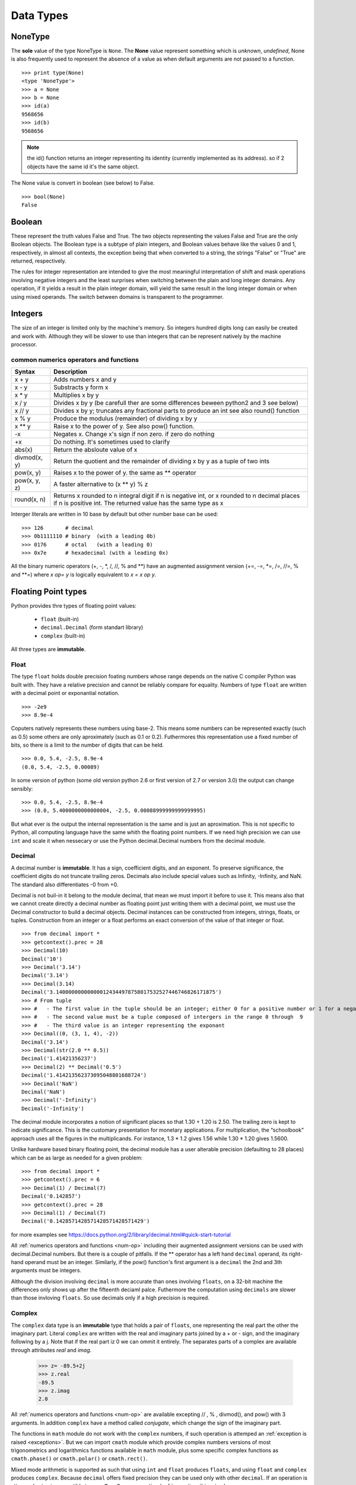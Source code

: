 .. _Data_Types:

**********
Data Types
**********

NoneType
========

The **sole** value of the type NoneType is ``None``. 
The **None** value represent something which is *unknown*, *undefined*, 
None is also frequently used to represent the absence of a value as when default arguments are not passed to a function. ::
   
   >>> print type(None)
   <type 'NoneType'>
   >>> a = None
   >>> b = None
   >>> id(a)
   9568656
   >>> id(b)
   9568656 

.. note::
 
   the id() function returns an integer representing its identity (currently implemented as its address). 
   so if 2 objects have the same id it's the same object.

The None value is convert in boolean (see below) to False. ::

   >>> bool(None)
   False
     

Boolean
=======

These represent the truth values False and True. 
The two objects representing the values False and True are the only Boolean objects. 
The Boolean type is a subtype of plain integers, and Boolean values behave like the values 0 and 1, 
respectively, in almost all contexts, the exception being that when converted to a string, 
the strings "False" or "True" are returned, respectively.

The rules for integer representation are intended to give the most meaningful interpretation of shift 
and mask operations involving negative integers and the least surprises when switching between the plain 
and long integer domains. Any operation, if it yields a result in the plain integer domain, 
will yield the same result in the long integer domain or when using mixed operands. 
The switch between domains is transparent to the programmer.

.. _integers:

Integers
========

The size of an integer is limited only by the machine's memory. So integers hundred digits long can easily be created and work with.
Although they will be slower to use than integers that can be represent natively by the machine processor.

.. _num-op:

common numerics operators and functions
---------------------------------------

.. tabularcolumns:: |l|l|l| 
   
+--------------+--------------------------------------------------------------------------------------------+
| Syntax       | Description                                                                                |
+==============+============================================================================================+
| x + y        | Adds numbers x and y                                                                       |
+--------------+--------------------------------------------------------------------------------------------+
| x - y        | Substracts y form x                                                                        |
+--------------+--------------------------------------------------------------------------------------------+
| x * y        | Multiplies x by y                                                                          |
+--------------+--------------------------------------------------------------------------------------------+
| x / y        | Divides x by y (be carefull ther are some differences beween python2 and 3 see below)      |
+--------------+--------------------------------------------------------------------------------------------+
| x // y       | Divides x by y; truncates any fractional parts to produce an int see also round() function |
+--------------+--------------------------------------------------------------------------------------------+
| x % y        | Produce the modulus (remainder) of dividing x by y                                         |
+--------------+--------------------------------------------------------------------------------------------+
| x ** y       | Raise x to the power of y. See also pow() function.                                        |
+--------------+--------------------------------------------------------------------------------------------+
| -x           | Negates x. Change x's sign if non zero. if zero do nothing                                 |
+--------------+--------------------------------------------------------------------------------------------+
| +x           | Do nothing. It's sometimes used to clarify                                                 |
+--------------+--------------------------------------------------------------------------------------------+
| abs(x)       | Return the absloute value of x                                                             |
+--------------+--------------------------------------------------------------------------------------------+
| divmod(x, y) | Return the quotient and the remainder of dividing x by y as a tuple of two ints            |
+--------------+--------------------------------------------------------------------------------------------+
| pow(x, y)    | Raises x to the power of y. the same as ** operator                                        |
+--------------+--------------------------------------------------------------------------------------------+
| pow(x, y, z) | A faster alternative to (x ** y) % z                                                       |
+--------------+--------------------------------------------------------------------------------------------+
| round(x, n)  | Returns x rounded to n integral digit if n is negative int,                                |
|              | or x rounded to n decimal places if n is positive int.                                     |
|              | The returned value has the same type as x                                                  |
+--------------+--------------------------------------------------------------------------------------------+

.. _numop:

Interger literals are written in 10 base by default but other number base can be used: ::

   >>> 126       # decimal
   >>> 0b1111110 # binary  (with a leading 0b)
   >>> 0176      # octal   (with a leading 0)
   >>> 0x7e      # hexadecimal (with a leading 0x)
   
All the binary numeric operators (+, -, \*, /, //, %  and \*\*) have an augmented assignment version
(+=, -=, \*=, /=, //=, %  and \*\*=)  where *x op= y* is logically equivalent to *x = x op y*.


.. _floating point:

Floating Point types
====================

Python provides thre types of floating point values:
   
   * ``float`` (built-in)
   * ``decimal.Decimal`` (form standart library)
   * ``complex`` (built-in)

All three types are **immutable**.

.. _float:

Float
-----

The type ``float`` holds double precision foating numbers whose range depends on the native C compiler Python was built with.
They have a relative precision and cannot be reliably compare for equality. Numbers of type ``float`` are written with a decimal point 
or exponantial notation. ::

   >>> -2e9
   >>> 8.9e-4

   
Coputers natively represents these numbers using base-2. This means some numbers can be represented exactly (such as 0.5) 
some others are only aproximately (such as 0.1 or 0.2). Futhermores this representation use a fixed number of bits, 
so there is a limit to the number of digits that can be held. ::

   >>> 0.0, 5.4, -2.5, 8.9e-4  
   (0.0, 5.4, -2.5, 0.00089)
   
In some version of python (some old version python 2.6 or first version of 2.7 or version 3.0) the output can change sensibly: ::
   
   >>> 0.0, 5.4, -2.5, 8.9e-4 
   >>> (0.0, 5.4000000000000004, -2.5, 0.00088999999999999995)

But what ever is the output the internal representation is the same and is just an aproximation.
This is not specific to Python, all computing language have the same whith the floating point numbers.
If we need high precision we can use ``int`` and scale it when nessecary or use the Python decimal.Decimal numbers from the decimal module.

.. _decimal:

Decimal
-------

A decimal number is **immutable**. It has a sign, coefficient digits, and an exponent. 
To preserve significance, the coefficient digits do not truncate trailing zeros. 
Decimals also include special values such as Infinity, -Infinity, and NaN. 
The standard also differentiates -0 from +0.

Decimal is not buil-in it belong to the module decimal, that mean we must import it before to use it.
This means also that we cannot create directly a decimal number as floating point just writing them with a decimal point,
we must use the Decimal constructor to build a decimal objects.
Decimal instances can be constructed from integers, strings, floats, or tuples.
Construction from an integer or a float performs an exact conversion of the value of that integer or float. ::

   >>> from decimal import *
   >>> getcontext().prec = 28
   >>> Decimal(10)
   Decimal('10')
   >>> Decimal('3.14')
   Decimal('3.14')
   >>> Decimal(3.14)
   Decimal('3.140000000000000124344978758017532527446746826171875')
   >>> # From tuple  
   >>> #   - The first value in the tuple should be an integer; either 0 for a positive number or 1 for a negative number.
   >>> #   - The second value must be a tuple composed of intergers in the range 0 through  9  
   >>> #   - The third value is an integer representing the exponant
   >>> Decimal((0, (3, 1, 4), -2))
   Decimal('3.14')
   >>> Decimal(str(2.0 ** 0.5))
   Decimal('1.41421356237')
   >>> Decimal(2) ** Decimal('0.5')
   Decimal('1.414213562373095048801688724')
   >>> Decimal('NaN')
   Decimal('NaN')
   >>> Decimal('-Infinity')
   Decimal('-Infinity')

The decimal module incorporates a notion of significant places so that 1.30 + 1.20 is 2.50. 
The trailing zero is kept to indicate significance. 
This is the customary presentation for monetary applications. 
For multiplication, the “schoolbook” approach uses all the figures in the multiplicands. 
For instance, 1.3 * 1.2 gives 1.56 while 1.30 * 1.20 gives 1.5600.

Unlike hardware based binary floating point, the decimal module has a user alterable precision (defaulting to 28 places) 
which can be as large as needed for a given problem: ::

   >>> from decimal import *
   >>> getcontext().prec = 6
   >>> Decimal(1) / Decimal(7)
   Decimal('0.142857')
   >>> getcontext().prec = 28
   >>> Decimal(1) / Decimal(7)
   Decimal('0.1428571428571428571428571429')

for more examples see https://docs.python.org/2/library/decimal.html#quick-start-tutorial

All :ref:`numerics operators and functions <num-op>` including their augmented assignment versions can be used with decimal.Decimal numbers.
But there is a couple of pitfalls. If the ** operator has a left hand ``decimal`` operand, 
its right-hand operand must be an integer. Similarly, if the pow() function's first argument is a ``decimal`` the 2nd and 3th arguments must be integers. 

Although the division involving ``decimal`` is more accurate than ones involving ``floats``, on a 32-bit machine the differences
only shows up after the fifteenth deciaml palce. Futhermore the computation using ``decimals`` are slower than those invloving ``floats``.
So use decimals only if a high precision is required.

 
Complex
-------
   
The ``complex`` data type is an **immutable** type that holds a pair of ``floats``, one representing 
the real part the other the imaginary part. Literal ``complex`` are written with the real and imaginary parts
joined by a + or - sign, and the imaginary following by a j. Note that if the real part iz 0 we can ommit it entirely. 
The separates parts of a complex are available through attributes *real* and *imag*.

   >>> z= -89.5+2j
   >>> z.real
   -89.5
   >>> z.imag
   2.0

All :ref:`numerics operators and functions <num-op>` are available excepting // , % , divmod(), and pow() with 3 arguments. 
In addition ``complex`` have a method called *conjugate*, which change the sign of the imaginary part.

The functions in ``math`` module do not work with the ``complex`` numbers, if such operation is attemped an :ref:`exception is raised <exceptions>`. 
But we can import ``cmath`` module which provide complex numbers versions of most trigonometrics and logarithmics functions
available in ``math`` module, plus some specific complex functions as ``cmath.phase()`` or ``cmath.polar()`` or ``cmath.rect()``. 


Mixed mode arithmetic is supported as such that using ``int``  and ``float`` produces ``floats``, and using
``float`` and ``complex`` produces ``complex``. 
Because ``decimal`` offers fixed precision they can be used only with other ``decimal``.
If an operation is attemped using imcompatible types a ``TypeError`` exception (:ref:`exceptions`) is raised.


.. _strings:

Strings
=======

Strings are represented by the **immutable** ``str`` data type which holds a *sequence* of characters. 
The ``str`` data type can be called as a function (*str()*) to create string objects.
With no arguments, it returns an empty string, with a non string argument it returns the string form of the argument,
and with a string argument it returns the argument itself. ::

   >>> a = "foo"
   >>> b = str(a)
   >>> a is b
   True

string can be also create directly as literals. Strings literals can be enclosed in matching single quotes (') or double quotes ("). 
They can also be enclosed in matching groups of three single or double quotes 
(these are generally referred to as triple-quoted strings). ::

   text = 'this a single quoted string which can include "double quote" but \'single\' quote must be escaped'
   text = "this a double quoted string which can include 'single quote' but \"double\" quote must be escaped'"
 
The backslash (\) character is used to escape characters that otherwise have a special meaning, 
such as newline, backslash itself, or the quote character. 
String literals may optionally be prefixed with a letter 'r' or 'R'; 
such strings are called raw strings and use different rules for interpreting backslash escape sequences. 
A prefix of 'u' or 'U' makes the string a Unicode string. 

Unicode strings use the Unicode character set as defined by the Unicode Consortium and ISO 10646. 
Some additional escape sequences, described below, are available in Unicode strings.

In triple-quoted strings, unescaped newlines and quotes are allowed (and are retained), 
except that three unescaped quotes in a row terminate the string. 
(A “quote” is the character used to open the string, i.e. either ' or ".)::

   text = """this a triple quoted string which can include 
       - 'single' quotes
       - "double" quotes without formality 
   This string allow several lines but support also newlines \
   escaping, so this is very long line 
   """

.. _str_esc:

Python ASCII string escape

.. tabularcolumns:: |l|l|l| 

+------------+-------------------------------------------------------------+-------+
| escape     | Meaning                                                     | notes |
+============+=============================================================+=======+
| \\         | backslash                                                   |       |
+------------+-------------------------------------------------------------+-------+
| \'         | single quote                                                |       |
+------------+-------------------------------------------------------------+-------+
| \"         | double quote                                                |       |
+------------+-------------------------------------------------------------+-------+
| \a         | bell                                                        |       |
+------------+-------------------------------------------------------------+-------+
| \b         | backspace                                                   |       |
+------------+-------------------------------------------------------------+-------+
| \f         | formfeed                                                    |       |
+------------+-------------------------------------------------------------+-------+
| \n         | linefeed (newline)                                          |       |
+------------+-------------------------------------------------------------+-------+
| \N{name}   | Character named name in the Unicode database (Unicode only) |       |
+------------+-------------------------------------------------------------+-------+
| \r         | carriage return                                             |       |
+------------+-------------------------------------------------------------+-------+
| \t         | tab                                                         |       |
+------------+-------------------------------------------------------------+-------+
| \uxxxx     | Character with 16-bit hex value xxxx (Unicode only)         | (1)   |
+------------+-------------------------------------------------------------+-------+
| \Uxxxxxxxx | Character with 32-bit hex value xxxxxxxx (Unicode only)     | (2)   |
+------------+-------------------------------------------------------------+-------+
| \v         | vertical tab                                                |       |
+------------+-------------------------------------------------------------+-------+
| \ooo       | Character with octal value ooo                              | (3,5) |
+------------+-------------------------------------------------------------+-------+
| \xhh       | Character with hex value hh                                 | (4,5) |
+------------+-------------------------------------------------------------+-------+

Notes:

    #. Individual code units which form parts of a surrogate pair can be encoded using this escape sequence.
    #. Any Unicode character can be encoded this way, but characters outside the Basic Multilingual Plane (BMP) will be encoded using a surrogate pair if Python is compiled to use 16-bit code units (the default).
    #. As in Standard C, up to three octal digits are accepted.
    #. Unlike in Standard C, exactly two hex digits are required.
    #. In a string literal, hexadecimal and octal escapes denote the byte with the given value; it is not necessary that the byte encodes a character in the source character set. In a Unicode literal, these escapes denote a Unicode character with the given value.

Unlike Standard C, all unrecognized escape sequences are left in the string unchanged, i.e., 
the backslash is left in the string. 
(This behavior is useful when debugging: if an escape sequence is mistyped, 
the resulting output is more easily recognized as broken.) 
It is also important to note that the escape sequences marked as “(Unicode only)” in the table above fall 
into the category of unrecognized escapes for non-Unicode string literals.

When an 'r' or 'R' prefix is present, a character following a backslash is included in the string without change, 
and all backslashes are left in the string. For example, the string literal r"\n" consists of two characters: a backslash and a lowercase 'n'. 
String quotes can be escaped with a backslash, but the backslash remains in the string; for example, 
r"\"" is a valid string literal consisting of two characters: a backslash and a double quote; 
r"\" is not a valid string literal (even a raw string cannot end in an odd number of backslashes). 
Specifically, a raw string cannot end in a single backslash (since the backslash would escape the following quote character). 
Note also that a single backslash followed by a newline is interpreted as those two characters as part of the string, 
not as a line continuation.

When an 'r' or 'R' prefix is used in conjunction with a 'u' or 'U' prefix, 
then the \uXXXX and \UXXXXXXXX escape sequences are processed while all other backslashes are left in the string. 
For example, the string literal ur"\u0062\n" consists of three Unicode characters: 
‘LATIN SMALL LETTER B’, ‘REVERSE SOLIDUS’, and ‘LATIN SMALL LETTER N’. 
Backslashes can be escaped with a preceding backslash; however, both remain in the string. 
As a result, \uXXXX escape sequences are only recognized when there are an odd number of backslashes.

Comparing Strings
-----------------

Strings support the usual comparison operators ``<``, ``<=``, ``==``, ``!=``, ``>``, ``>=``.
These operators compare strings byte by byte in memory. ::

   >>> 'a' > 'b'
   False
   >>> 'albert' < 'alphonse'
   True

The equality operator is ``==`` and allow to test if the string in right operand have the same value as the string in the left operand.::

   >>> s1 = 'hello'
   >>> s2 = 'hello'
   >>> s1 == s2
   True
   
.. warning:: 
   Sometimes we are tempted to use ``is`` to compare 2 ``strings``. ::
     
      s1 = 'hello'
      s2 = 'hello'
      s1 == s2
      s1 is s2
      
   In this example we created 2 variables s1 and s2, and it seems that ``is`` allow us to compare them.
   In fact we do not test the equality of the strings *s1* and *s2*. 
   we test if the variables *s1* and *s2* point to the same object in memory.
   see the following example ::
   
      s3 = ''.join(['h', 'e', 'l' , 'l', 'o'])
      s1 == s3
      s1 is s3
      
   The operator of string comparison is ``==`` and not ``is`` (``is`` is for object identity comparison). 
   So why it seems to work in the first example?
   
   Python (like Java, .NET, ...) uses string pooling / interning. 
   The interpreter realises that "hello" is the same as "hello", 
   so it optimizes and uses the same location in memory.

   Interned strings speed up string comparisons, 
   which are sometimes a performance bottleneck in applications (such as compilers and dynamic programming language runtimes) 
   that rely heavily on hash tables with string keys. Without interning, 
   checking that two different strings are equal involves examining every character of both strings. 
   This is slow for several reasons: 
   
   * it is inherently O(n) in the length of the strings; 
   * it typically requires reads from several regions of memory, which take time; 
   * and the reads fills up the processor cache, meaning there is less cache available for other needs. 
   
   With interned strings, a simple object identity test suffices after the original intern operation; 
   this is typically implemented as a pointer equality test, normally just a single machine instruction with no memory reference at all.

   So, when you have two string literals (words that are literally typed into your program source code, surrounded by quotation marks) 
   in your program that have the same value, the Python compiler will automatically intern the strings, 
   making them both stored at the same memory location. 
   (Note that this doesn't always happen, and the rules for when this happens are quite convoluted, so please don't rely on this behavior in production code!)

.. note:: 
   In Python3, ``strings`` are encoded with utf-8, that means that some characters can be represented by 2 or more bytes sequence.
   For instance, the character Å can be represented in UTF-8 endoded bytes in three differents ways:
   [0xE2, 0x84, 0xAB], [0xC3, 0x85], [0x41, 0xCC, 0x 8A]. So before to compare unicode strings we need to normalize them. ::
   
      import unicodedata
      s = "Génétique"
      unicodedata.normalize("NFKC", s)
   
   (Complete api is accessible here https://docs.python.org/3.4/library/unicodedata.html#unicodedata.normalize)
   
   The second problem is that the sorting of some characters is language-specific. 
   For instance in swedish ``ä `` is sort after ``z``, whereas in German ``ä`` is sorted as is though were spelled ``ae``.
   To prevent subtle mistake, Python does not make guesses. It compares using the string memory representation.
   This gives a sort order based on Unicode code points which gives ASCII sorting for english.
   
    
Slicing and Striding Strings
----------------------------

Python strings are :ref:`sequences <sequences>` so we can access to any individual items, here characters, using the item operator square brackets [].
Just to specify the index of the items between the square brackets. The index position start 0 and go up to the lenght.::

   "protein"[0]
   "p"
   "protein"[3]
   "t"

But it's also possible to use negative index positions. These count from the last character backward to the first.
Following an example of index positions for a the string s = "Protein".

.. image::
     _static/figs/string_index.png
   :width: 400px
   :align: center
   :alt: String index positions
 
Negative index are very useful especially -1 which it give us always the last character in a string.

If we attempt to acces to an item out of the range (or any index even 0 in an empty string) an IndexError exception is raised.

Now we can acces any character of a string we want to access to several characters in one time. 
We call this *slicing* operation. The slice operator has three syntaxes:

* string[start]
* string[start:stop]
* string[start:stop:step]

the start stop step must be integers (or variables holding integers). 
We already see the fisrt syntax, the second syntax extract every characters starting at index start (include) to index stop (exclude).
The third syntax is the same as the second except that instead of extracting every characters it extract every step-th characters. 
If a negative step is specify the slice is perform and the resulting string is reversed ::

   >>> s = "Protein"
   >>> # the second syntax  [start, stop[
   >>> s[2:4]
   'ot'
   >>> # note that if we ommit the stop index it will default to the end of string 
   >>> s[2:]
   'otein'
   >>> # we can also ommit the start index, then it will default to 0
   >>> s[:2]
   'Pr'
   >>> s[3:-1]
   'tei'
   >>># we can omit start and stop
   >>> z = s[:]
   >>> z
   'Protein'
   >>>z is s 
   True
   >>> s[1:-1:2]
   'rti'
   >>> s[::2]
   'Poen'
   >>> s[::-2]
   'neoP'
   >>> s[::-1]
   'nietorP'
  

String operators and methods
----------------------------

Since ``strings`` are immutable :ref:`sequences <sequences>`, 
all the functions taht can be used with immutable sequences can be applied on strings.
this include:
   
* membership testing with ``in`` 
* concatenation with ``+``
* appending with ``+=``
* replication with ``*`` 

::
  
   >>> # Membership
   >>> 'c' in 'gaattc'
   True
   >>> 'z' in 'gaattc'
   False
   >>> 'at' in 'gaattc'
   True
   >>> 'ta' in 'gaattc'
   False
   >>> # Concatenation
   >>> 'gaa' + 'ttc'
   'gaattc'
   >>> s = 'gaa' 
   >>> s += 'ttc'
   >>> s
   'gaattc'
   >>> # Replication
   >>> s = 'a'*10
   >>> s
   'aaaaaaaaaa'
   
As strings are sequences they are sized objects. So we can apply the built-in function len() on a string. 
This will return the number of characters of the string. ::

   >>> len('gaattc')
   6
   
If there is more than 2 strings to concatenate the *join* method offer a better option. 
The syntax is *sep.join(sequence of strings)* this method join the element of the sequence of string
in the argument and join them together into a single string using the sep as linking element. For example: ::

   sequence = ['aa' , 'bb' , 'cc']
   '<>'.join(sequence) 
   'aa<>bb<>cc'
   ''.join(sequence)
   'aabbcc'
   
The *join* method can be used in combination with the built-in method reversed (which return a reversed iterator) 
to reverse a string ::
 
   >>> s = 'gaattc'
   >>> ''.join(reversed(s))
   'cttaag'
   
We already seen a more concise way to do that ::

   >>> s = 'gaattc'
   >>> s[::-1]
   'cttaag'

If we are looking for the position of a substring in a string we have two methods: *index* and *find* .

* *index* return the index position of the substring or raise a ValueError exception on failure.
* *find* return the index position of the substring or -1 on failure.

Both methosd take the string to find as their first argument and accept optional arguments. 
The second argument is the start position in the string being search, and the third argument is the end position. ::

   >>> 'gaattc'.find('c')
   5
   >>> 'gaattc'.find('c',0,4)
   -1
   >>> 'gaattc'.index('c')
   5
   >>> 'gaattc'.index('c',0,4)
   Traceback (most recent call last):
      File "<stdin>", line 1, in <module>
   ValueError: substring not found

for an exhaustive list of the strings methods: https://docs.python.org/2/library/stdtypes.html#string-methods


String formating
----------------

There are 2 ways to formats strings.
The old way using the operator ``%`` , it has been abandonned in python 3 in favor of the method ``format`` introduce in python2.6.
So, here we will describe only the ``format`` method 
(the documentation on the ``%`` operator is available `here <https://docs.python.org/2.7/library/stdtypes.html#string-formatting-operations>`_).

The ``format`` method provide a very powerfull and versatile way to creating strings.
The ``format`` method returns a new string with the *replacement fields* in its string replaced with its arguments suitably formatted.
For instance: ::
   
   >>> id = 'EcoR1'
   >>> comment = 'restriction site 1 for Ecoli'
   >>> seq = 'gaattc'
   >>> fasta = '>{0} {1}\n{2}'.format(id, comment, seq)
   >>> print fasta
   >EcoR1 restriction site 1 for Ecoli
   gaattc

Each replacement fields is identified by a filed name in braces.
If the field name is a simply integer, it is taken to be index position of one of the argumants passed to ``str.format()``.
So in this case, the field whose name was 0 was replaced by the first argument, and so on.

If wee need to include braces inside format strings, we can do so by doubling them up. ::

   >>> "{{{0}}}, {1}.".format("I'm in braces", "I'm not")
   "{I'm in braces}, I'm not."
   
As we saw, we can use ``format`` to concatenate strings but join is better for that. 
``format`` allow to perform conversion and concatenation in the same time. This is what ``format`` is made for this.::

   >>> "e_value = {0:f}".format(0.12)
   'e_value = 0.120000'

The replacement field can have any of the following general syntaxes:

   * *{field_name}*
   * *{field_name!conversion}*
   * *{field_name:format_specification}*
   * *{field_name!conversion:format_specification}*

Field Names
^^^^^^^^^^^
A field name can be either an integer corresponding to one of the ``str.format()`` arguments, or the name of one of the keywords :ref:`arguments` ::

   >>> fasta = '>{0} {1}\n{2}'.format(id = 'EcoR1', comment = 'restriction site 1 for Ecoli', seq = 'gaattc')
   >EcoR1 restriction site 1 for Ecoli
   gaattc
   
It can be also an item in a collection data types. ::

   >>> ecor1 = ['EcoR1', 'restriction site 1 for Ecoli', 'gaattc]
   >>> '>{0[0]} {0[1]}\n{0[2]}'.format(ecor1)
   >>> ecor1 = {id : 'EcoR1', seq : 'gaattc, com : 'restriction site 1 for Ecoli'}
   >>> '>{0[id]} {0[com]}\n{0[seq]}'.format(ecor1)
   
 one very useful way to format string using mapping is to :ref:`unpack` the mapping in the ``format`` arguments.::
 
   >>> d = {'a' : 1 , 'b' : 2}
   >>> 'a = {a}, b = {b}'.format(**d)
   'a = 1, b = 2'
   
 or a name attributes. ::
  
   import math
   >>> 'pi = {0.pi} e = {0.e}'.format(math) 
   'pi = 3.14159265359 e = 2.71828182846'
   
   
Conversions
^^^^^^^^^^^

Every object in Python have a representational form. 
The pupose of this form is to provide a string which if interpreted by python recreated the object it represents.
For instance the representational form of ``sys`` module is the string *<module 'sys' (built-in)>*. 
Some objects have a second form, a string form.The purpose of this form aimed at human readers. 
All built-in data types have a string form. we can add a string form to our own object (this topic will not cover in this course).
If an object does not have string form python use the representational form.
In str.format we can force which representaion we want to use in our string there is 2 specifiers ``r`` for representational form or ``s`` 
for string form. ::

   >>> import decimal
   >>> 'z as string : {0!s} or z resentational form : {0!r}'.format(z)
   "z as string : 3.14159 or z resentational form : Decimal('3.14159')"
   
.. note:: In Python3 there is a third specifier: ``a`` to force representational form but in ASCII characters only.


Format Specifications
^^^^^^^^^^^^^^^^^^^^^

The default formating work well and can be fine for basic operation. 
But we can exercise a fine control on how the values formatted using the format specifications.

String
""""""

For strings, we can control the fill character, the alignment within the field, and the minimum and maximum field widths.

String format specifications is introduced with a semicolon(:) and has the following syntax ::

   format_spec ::=  [[fill]align][#][0][minimum width][.maximum width]
   fill        ::=  <any character>
   align       ::=  "<" | ">" | "^"
   minimum width       ::=  integer
   maximum precision   ::=  integer

string format examples: ::

   >>> '{:30}'.format('minimum size') # minimum width 30
   >>> '{:<30}'.format('left aligned') # minimum width 30 and left aligned
   'left aligned                  '
   >>> '{:>30}'.format('right aligned') # minimum width 30 and right aligned
   '                 right aligned'
   >>> '{:^30}'.format('centered') # minimum width 30 and centered
   '           centered           '
   >>> '{:*^30}'.format('centered')  # use '*' as a fill char
   '***********centered***********'
   >>> '{:^.5}'.format('centered')  # maximum 5 chars width
   'cente'
   
Number (Integer, Float, Decimal)
""""""""""""""""""""""""""""""""

The syntax for numbers is the same as for string but there is some specific fields. ::   
   
   format_spec ::=  [[fill]align][sign][#][0][width][,][.precision][type]
   fill        ::=  <any character>
   align       ::=  "<" | ">" | "=" | "^"
   sign        ::=  "+" | "-" | " "
   width       ::=  integer
   precision   ::=  integer
   type        ::=  "b" | "c" | "d" | "e" | "E" | "f" | "F" | "g" | "G" | "n" | "o" | "s" | "x" | "X" | "%"


*sign*: The sign option is only valid for number types, and can be one of the following:

.. tabularcolumns:: |l|l| 

+--------+----------------------------------------------------------------------------------------------------------+
| Option | Meaning                                                                                                  |
+========+==========================================================================================================+
| '+'    | indicates that a sign should be used for both positive as well as negative numbers.                      |
+--------+----------------------------------------------------------------------------------------------------------+
| '-'    | indicates that a sign should be used only for negative numbers (this is the default behavior).           |
+--------+----------------------------------------------------------------------------------------------------------+
| space  | indicates that a leading space should be used on positive numbers, and a minus sign on negative numbers. |
+--------+----------------------------------------------------------------------------------------------------------+

*#*: option is only valid for integers, and only for binary, octal, or hexadecimal output. 
If present, it specifies that the output will be prefixed by '0b', '0o', or '0x', respectively.

*width*: is a decimal integer defining the minimum field width. 
If not specified, then the field width will be determined by the content.

*precision*: is a decimal number indicating how many digits should be displayed after the decimal 
point for a floating point value formatted with 'f' and 'F', 
or before and after the decimal point for a floating point value formatted with 'g' or 'G'. 

*type*: determines how the data should be presented.

The available integer presentation types are:

.. tabularcolumns:: |l|l| 

+------+----------------------------------------------------------------------------------------------------------------------------------------+
| Type | Meaning                                                                                                                                |
+======+========================================================================================================================================+
| 'b'  | Binary format. Outputs the number in base 2.                                                                                           |
+------+----------------------------------------------------------------------------------------------------------------------------------------+
| 'c'  | Character. Converts the integer to the corresponding unicode character before printing.                                                |
+------+----------------------------------------------------------------------------------------------------------------------------------------+
| 'd'  | Decimal Integer. Outputs the number in base 10.                                                                                        |
+------+----------------------------------------------------------------------------------------------------------------------------------------+
| 'o'  | Octal format. Outputs the number in base 8.                                                                                            |
+------+----------------------------------------------------------------------------------------------------------------------------------------+
| 'x'  | Hex format. Outputs the number in base 16, using lower- case letters for the digits above 9.                                           |
+------+----------------------------------------------------------------------------------------------------------------------------------------+
| 'X'  | Hex format. Outputs the number in base 16, using upper- case letters for the digits above 9.                                           |
+------+----------------------------------------------------------------------------------------------------------------------------------------+
| 'n'  | Number. This is the same as 'd', except that it uses the current locale setting to insert the appropriate number separator characters. |
+------+----------------------------------------------------------------------------------------------------------------------------------------+
| None | The same as 'd'.                                                                                                                       |
+------+----------------------------------------------------------------------------------------------------------------------------------------+


In addition to the above presentation types, integers can be formatted with the floating point presentation types listed below (except 'n' and None). When doing so, float() is used to convert the integer to a floating point number before formatting.

The available presentation types for floating point and decimal values are:

.. tabularcolumns:: |l|l| 

+------+----------------------------------------------------------------------------------------------------------------------------------------------------------------------------------------------+
| Type | Meaning                                                                                                                                                                                      |
+======+==============================================================================================================================================================================================+
| 'e'  | Exponent notation. Prints the number in scientific notation using the letter ‘e’ to indicate the exponent. The default precision is 6.                                                       |
+------+----------------------------------------------------------------------------------------------------------------------------------------------------------------------------------------------+
| 'E'  | Exponent notation. Same as 'e' except it uses an upper case ‘E’ as the separator character.                                                                                                  |
+------+----------------------------------------------------------------------------------------------------------------------------------------------------------------------------------------------+
| 'f'  | Fixed point. Displays the number as a fixed-point number. The default precision is 6.                                                                                                        |
+------+----------------------------------------------------------------------------------------------------------------------------------------------------------------------------------------------+
| 'F'  | Fixed point. Same as 'f'.                                                                                                                                                                    |
+------+----------------------------------------------------------------------------------------------------------------------------------------------------------------------------------------------+
| 'g'  | General format.                                                                                                                                                                              |
|      | For a given precision p >= 1, this rounds the number to p significant digits and then formats the result in either fixed-point format or in scientific notation, depending on its magnitude. |
|      | The precise rules are as follows: suppose that the result formatted with presentation type 'e'                                                                                               |
|      | and precision p-1 would have exponent exp. Then if -4 <= exp < p,                                                                                                                            |
|      | the number is formatted with presentation type 'f' and precision p-1-exp. Otherwise,                                                                                                         |
|      | the number is formatted with presentation type 'e' and precision p-1.                                                                                                                        |
|      | In both cases insignificant trailing zeros are removed from the significand,                                                                                                                 |
|      | and the decimal point is also removed if there are no remaining digits following it.                                                                                                         |
|      |                                                                                                                                                                                              |
|      | Positive and negative infinity, positive and negative zero, and nans,                                                                                                                        |
|      | are formatted as inf, -inf, 0, -0 and nan respectively, regardless of the precision.                                                                                                         |
|      |                                                                                                                                                                                              |
|      | A precision of 0 is treated as equivalent to a precision of 1. The default precision is 6.                                                                                                   |
+------+----------------------------------------------------------------------------------------------------------------------------------------------------------------------------------------------+
| 'G'  | General format. Same as 'g' except switches to 'E' if the number gets too large. The representations of infinity and NaN are uppercased, too.                                                |
+------+----------------------------------------------------------------------------------------------------------------------------------------------------------------------------------------------+
| 'n'  | Number. This is the same as 'g', except that it uses the current locale setting to insert the appropriate number separator characters.                                                       |
+------+----------------------------------------------------------------------------------------------------------------------------------------------------------------------------------------------+
| '%'  | Percentage. Multiplies the number by 100 and displays in fixed ('f') format, followed by a percent sign.                                                                                     |
+------+----------------------------------------------------------------------------------------------------------------------------------------------------------------------------------------------+
| None | The same as 'g'.                                                                                                                                                                             |
+------+----------------------------------------------------------------------------------------------------------------------------------------------------------------------------------------------+

numbers format examples: ::

   >>> import decimal
   >>> z = decimal.Decimal("3.14159")
   >>> "{:.2}".format(z) #format a decimal number with 2 digit width
   '3.1'
   >>> "{:.2f}".format(z) #format a decimal number with 2 digits after the dot.
   '3.14'
   >>> "{:012.1f}".format(z*10) # pad the left with 0
   '0000000031.4'
   >>> "{0:12.2e}".format(math.pi * 100) # dispaly using exponential notation
   '     3.14e+02'
   >>> 'gc coverage = {:.2%}'.format(float(125)/230) 
   'gc coverage = 54.35%'
   >>> # display percentage in python2 we need to convert one operand in float 
   >>> # to perform a float division 
   >>> # in python3 it's no necessary
   
For full description of strings formating see https://docs.python.org/2.7/library/string.html#formatstrings


Characters Encoding
-------------------
  
  TODO
 

Exercices
=========
 